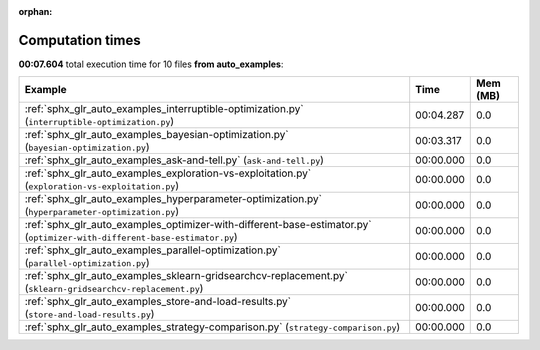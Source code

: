 
:orphan:

.. _sphx_glr_auto_examples_sg_execution_times:


Computation times
=================
**00:07.604** total execution time for 10 files **from auto_examples**:

.. container::

  .. raw:: html

    <style scoped>
    <link href="https://cdnjs.cloudflare.com/ajax/libs/twitter-bootstrap/5.3.0/css/bootstrap.min.css" rel="stylesheet" />
    <link href="https://cdn.datatables.net/1.13.6/css/dataTables.bootstrap5.min.css" rel="stylesheet" />
    </style>
    <script src="https://code.jquery.com/jquery-3.7.0.js"></script>
    <script src="https://cdn.datatables.net/1.13.6/js/jquery.dataTables.min.js"></script>
    <script src="https://cdn.datatables.net/1.13.6/js/dataTables.bootstrap5.min.js"></script>
    <script type="text/javascript" class="init">
    $(document).ready( function () {
        $('table.sg-datatable').DataTable({order: [[1, 'desc']]});
    } );
    </script>

  .. list-table::
   :header-rows: 1
   :class: table table-striped sg-datatable

   * - Example
     - Time
     - Mem (MB)
   * - :ref:`sphx_glr_auto_examples_interruptible-optimization.py` (``interruptible-optimization.py``)
     - 00:04.287
     - 0.0
   * - :ref:`sphx_glr_auto_examples_bayesian-optimization.py` (``bayesian-optimization.py``)
     - 00:03.317
     - 0.0
   * - :ref:`sphx_glr_auto_examples_ask-and-tell.py` (``ask-and-tell.py``)
     - 00:00.000
     - 0.0
   * - :ref:`sphx_glr_auto_examples_exploration-vs-exploitation.py` (``exploration-vs-exploitation.py``)
     - 00:00.000
     - 0.0
   * - :ref:`sphx_glr_auto_examples_hyperparameter-optimization.py` (``hyperparameter-optimization.py``)
     - 00:00.000
     - 0.0
   * - :ref:`sphx_glr_auto_examples_optimizer-with-different-base-estimator.py` (``optimizer-with-different-base-estimator.py``)
     - 00:00.000
     - 0.0
   * - :ref:`sphx_glr_auto_examples_parallel-optimization.py` (``parallel-optimization.py``)
     - 00:00.000
     - 0.0
   * - :ref:`sphx_glr_auto_examples_sklearn-gridsearchcv-replacement.py` (``sklearn-gridsearchcv-replacement.py``)
     - 00:00.000
     - 0.0
   * - :ref:`sphx_glr_auto_examples_store-and-load-results.py` (``store-and-load-results.py``)
     - 00:00.000
     - 0.0
   * - :ref:`sphx_glr_auto_examples_strategy-comparison.py` (``strategy-comparison.py``)
     - 00:00.000
     - 0.0
